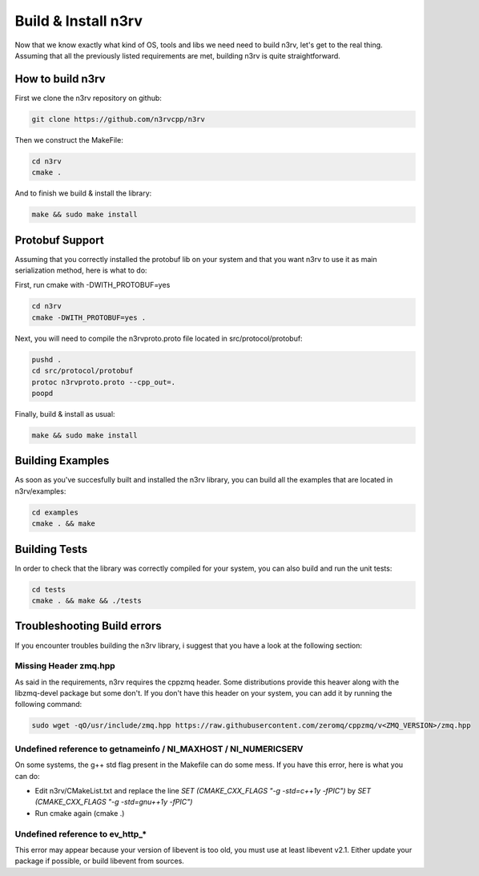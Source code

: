 Build & Install n3rv
====================

Now that we know exactly what kind of OS, tools and libs we need need to build n3rv, 
let's get to the real thing. Assuming that all the previously listed requirements are met,
building n3rv is quite straightforward.


How to build n3rv
-----------------

First we clone the n3rv repository on github:

.. code-block:: console

 git clone https://github.com/n3rvcpp/n3rv


Then we construct the MakeFile:

.. code-block:: console

    cd n3rv
    cmake .

And to finish we build & install the library:

.. code-block:: console

 make && sudo make install


Protobuf Support
----------------

Assuming that you correctly installed the protobuf lib on your system 
and that you want n3rv to use it as main serialization method, here is what to do:

First, run cmake with -DWITH_PROTOBUF=yes

.. code-block:: console

    cd n3rv
    cmake -DWITH_PROTOBUF=yes .

Next, you will need to compile the n3rvproto.proto file located in src/protocol/protobuf:

.. code-block:: console

    pushd .
    cd src/protocol/protobuf
    protoc n3rvproto.proto --cpp_out=.
    poopd

Finally, build & install as usual:

.. code-block:: console

 make && sudo make install


Building Examples
-----------------

As soon as you've succesfully built and installed the n3rv library, you can build all the examples
that are located in n3rv/examples:

.. code-block:: console

 cd examples
 cmake . && make

Building Tests
--------------

In order to check that the library was correctly compiled for your system, you can also
build and run the unit tests:

.. code-block:: console

 cd tests
 cmake . && make && ./tests

Troubleshooting Build errors
----------------------------

If you encounter troubles building the n3rv library, i suggest that you have a look at the 
following section:

Missing Header zmq.hpp
**********************

As said in the requirements, n3rv requires the cppzmq header. Some distributions provide this heaver
along with the libzmq-devel package but some don't. If you don't have this header on your system,
you can add it by running the following command:

.. code-block:: console

  sudo wget -qO/usr/include/zmq.hpp https://raw.githubusercontent.com/zeromq/cppzmq/v<ZMQ_VERSION>/zmq.hpp


Undefined reference to getnameinfo / NI_MAXHOST / NI_NUMERICSERV
****************************************************************

On some systems, the g++ std flag present in the Makefile can do some mess. If you have this error,
here is what you can do:

- Edit n3rv/CMakeList.txt and replace the line `SET (CMAKE_CXX_FLAGS  "-g -std=c++1y -fPIC")` by `SET (CMAKE_CXX_FLAGS  "-g -std=gnu++1y -fPIC")`
- Run cmake again (cmake .)


Undefined reference to ev_http_*
********************************

This error may appear because your version of libevent is too old, 
you must use at least libevent v2.1. Either update your package if possible, 
or build libevent from sources.



